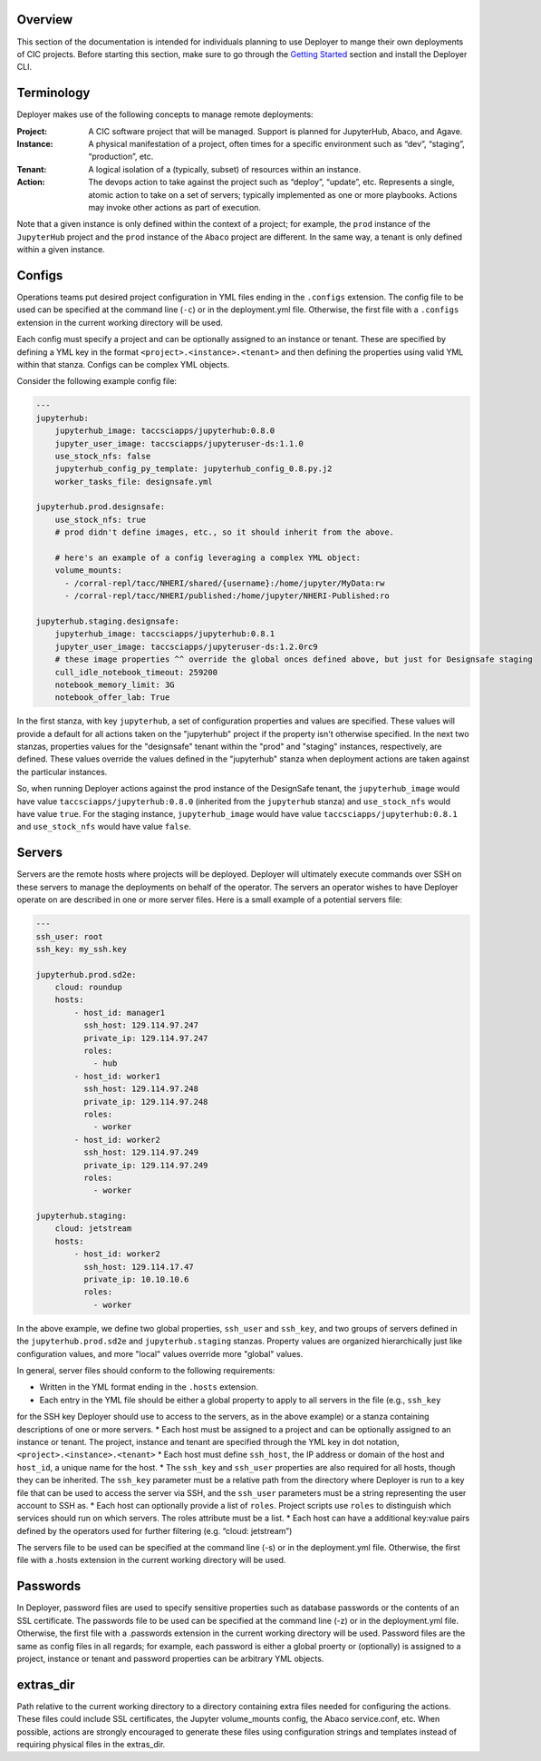 Overview
--------

This section of the documentation is intended for individuals planning to use Deployer to mange their own deployments of
CIC projects. Before starting this section, make sure to go through the
`Getting Started <../getting-started/index.html>`_ section and install the Deployer CLI.

Terminology
-----------
Deployer makes use of the following concepts to manage remote deployments:

:Project: A CIC software project that will be managed. Support is planned for JupyterHub, Abaco, and Agave.
:Instance: A physical manifestation of a project, often times for a specific environment such as “dev”, “staging”, “production”, etc.
:Tenant: A logical isolation of a (typically, subset) of resources within an instance.
:Action: The devops action to take against the project such as “deploy”, “update”, etc. Represents a single, atomic action to take on a set of servers; typically implemented as one or more playbooks. Actions may invoke other actions as part of execution.

Note that a given instance is only defined within the context of a project; for example, the ``prod`` instance of the
``JupyterHub`` project and the ``prod`` instance of the ``Abaco`` project are different. In the same way, a tenant
is only defined within a given instance.


Configs
-------
Operations teams put desired project configuration in YML files ending in the ``.configs`` extension. The config file
to be used can be specified at the command line (``-c``) or in the deployment.yml file. Otherwise, the first file with a
``.configs`` extension in the current working directory will be used.

Each config must specify a project and can be optionally assigned to an instance or tenant. These are specified by
defining a YML key in the format ``<project>.<instance>.<tenant>`` and then defining the properties using valid
YML within that stanza. Configs can be complex YML objects.

Consider the following example config file:

.. code-block:: bash

    ---
    jupyterhub:
        jupyterhub_image: taccsciapps/jupyterhub:0.8.0
        jupyter_user_image: taccsciapps/jupyteruser-ds:1.1.0
        use_stock_nfs: false
        jupyterhub_config_py_template: jupyterhub_config_0.8.py.j2
        worker_tasks_file: designsafe.yml

    jupyterhub.prod.designsafe:
        use_stock_nfs: true
        # prod didn't define images, etc., so it should inherit from the above.

        # here's an example of a config leveraging a complex YML object:
        volume_mounts:
          - /corral-repl/tacc/NHERI/shared/{username}:/home/jupyter/MyData:rw
          - /corral-repl/tacc/NHERI/published:/home/jupyter/NHERI-Published:ro

    jupyterhub.staging.designsafe:
        jupyterhub_image: taccsciapps/jupyterhub:0.8.1
        jupyter_user_image: taccsciapps/jupyteruser-ds:1.2.0rc9
        # these image properties ^^ override the global onces defined above, but just for Designsafe staging
        cull_idle_notebook_timeout: 259200
        notebook_memory_limit: 3G
        notebook_offer_lab: True

In the first stanza, with key ``jupyterhub``, a set of configuration properties and values are specified. These
values will provide a default for all actions taken on the "jupyterhub" project if the property isn't otherwise
specified. In the next two stanzas, properties values for the "designsafe" tenant within the "prod" and "staging"
instances, respectively, are defined. These values override the values defined in the "jupyterhub" stanza when
deployment actions are taken against the particular instances.

So, when running Deployer actions against the
prod instance of the DesignSafe tenant, the ``jupyterhub_image`` would have value ``taccsciapps/jupyterhub:0.8.0``
(inherited from the ``jupyterhub`` stanza) and ``use_stock_nfs`` would have value ``true``. For the staging instance,
``jupyterhub_image`` would have value ``taccsciapps/jupyterhub:0.8.1`` and ``use_stock_nfs`` would have value ``false``.

Servers
-------
Servers are the remote hosts where projects will be deployed. Deployer will ultimately execute commands over SSH on these
servers to manage the deployments on behalf of the operator. The servers an operator wishes to have Deployer operate on
are described in one or more server files. Here is a small example of a potential servers file:

.. code-block:: bash

    ---
    ssh_user: root
    ssh_key: my_ssh.key

    jupyterhub.prod.sd2e:
        cloud: roundup
        hosts:
            - host_id: manager1
              ssh_host: 129.114.97.247
              private_ip: 129.114.97.247
              roles:
                - hub
            - host_id: worker1
              ssh_host: 129.114.97.248
              private_ip: 129.114.97.248
              roles:
                - worker
            - host_id: worker2
              ssh_host: 129.114.97.249
              private_ip: 129.114.97.249
              roles:
                - worker

    jupyterhub.staging:
        cloud: jetstream
        hosts:
            - host_id: worker2
              ssh_host: 129.114.17.47
              private_ip: 10.10.10.6
              roles:
                - worker

In the above example, we define two global properties, ``ssh_user`` and ``ssh_key``, and two groups of servers defined
in the ``jupyterhub.prod.sd2e`` and ``jupyterhub.staging`` stanzas. Property values are organized hierarchically just like
configuration values, and more "local" values override more "global" values.

In general, server files should conform to the following requirements:

* Written in the YML format ending in the ``.hosts`` extension.
* Each entry in the YML file should be either a global property to apply to all servers in the file (e.g., ``ssh_key``
for the SSH key Deployer should use to access to the servers, as in the above example) or a stanza containing
descriptions of one or more servers.
* Each host must be assigned to a project and can be optionally assigned to an instance or tenant. The project, instance
and tenant are specified through the YML key in dot notation, ``<project>.<instance>.<tenant>``
* Each host must define ``ssh_host``, the IP address or domain of the host and ``host_id``, a unique name for the host.
* The ``ssh_key`` and ``ssh_user`` properties are also required for all hosts, though they can be inherited. The
``ssh_key`` parameter must be a relative path from the directory where Deployer is run to a key file that can be used to
access the server via SSH, and the ``ssh_user`` parameters must be a string representing the user account to SSH as.
* Each host can optionally provide a list of ``roles``. Project scripts use ``roles`` to distinguish which services
should run on which servers. The roles attribute must be a list.
* Each host can have a additional key:value pairs defined by the operators used for further filtering (e.g.
“cloud: jetstream”)

The servers file to be used can be specified at the command line (-s) or in the deployment.yml file. Otherwise,
the first file with a .hosts extension in the current working directory will be used.



Passwords
---------

In Deployer, password files are used to specify sensitive properties such as database passwords or the contents of an
SSL certificate. The passwords file to be used can be specified at the command line (-z) or in the deployment.yml file.
Otherwise, the first file with a .passwords extension in the current working directory will be used. Password files
are the same as config files in all regards; for example, each password is either a global proerty or (optionally)
is assigned to a project, instance or tenant and password properties can be arbitrary YML objects.


extras_dir
----------
Path relative to the current working directory to a directory containing extra files needed for configuring the actions. These files could include SSL certificates, the Jupyter volume_mounts config, the Abaco service.conf, etc. When possible, actions are strongly encouraged to generate these files using configuration strings and templates instead of requiring physical files in the extras_dir.